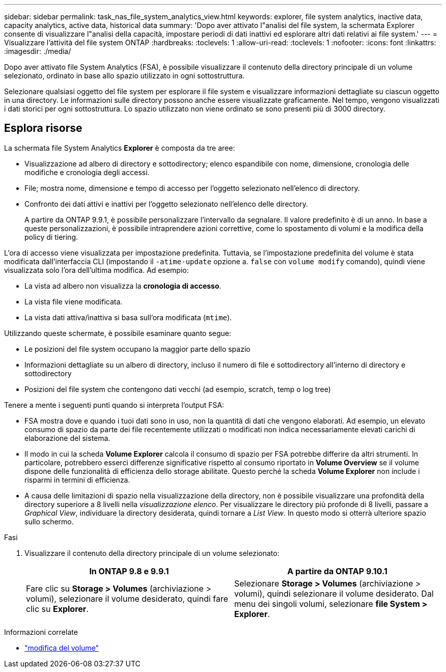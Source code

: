 ---
sidebar: sidebar 
permalink: task_nas_file_system_analytics_view.html 
keywords: explorer, file system analytics, inactive data, capacity analytics, active data, historical data 
summary: 'Dopo aver attivato l"analisi del file system, la schermata Explorer consente di visualizzare l"analisi della capacità, impostare periodi di dati inattivi ed esplorare altri dati relativi ai file system.' 
---
= Visualizzare l'attività del file system ONTAP
:hardbreaks:
:toclevels: 1
:allow-uri-read: 
:toclevels: 1
:nofooter: 
:icons: font
:linkattrs: 
:imagesdir: ./media/


[role="lead"]
Dopo aver attivato file System Analytics (FSA), è possibile visualizzare il contenuto della directory principale di un volume selezionato, ordinato in base allo spazio utilizzato in ogni sottostruttura.

Selezionare qualsiasi oggetto del file system per esplorare il file system e visualizzare informazioni dettagliate su ciascun oggetto in una directory. Le informazioni sulle directory possono anche essere visualizzate graficamente. Nel tempo, vengono visualizzati i dati storici per ogni sottostruttura. Lo spazio utilizzato non viene ordinato se sono presenti più di 3000 directory.



== Esplora risorse

La schermata file System Analytics *Explorer* è composta da tre aree:

* Visualizzazione ad albero di directory e sottodirectory; elenco espandibile con nome, dimensione, cronologia delle modifiche e cronologia degli accessi.
* File; mostra nome, dimensione e tempo di accesso per l'oggetto selezionato nell'elenco di directory.
* Confronto dei dati attivi e inattivi per l'oggetto selezionato nell'elenco delle directory.
+
A partire da ONTAP 9.9.1, è possibile personalizzare l'intervallo da segnalare. Il valore predefinito è di un anno. In base a queste personalizzazioni, è possibile intraprendere azioni correttive, come lo spostamento di volumi e la modifica della policy di tiering.



L'ora di accesso viene visualizzata per impostazione predefinita. Tuttavia, se l'impostazione predefinita del volume è stata modificata dall'interfaccia CLI (impostando il `-atime-update` opzione a. `false` con `volume modify` comando), quindi viene visualizzata solo l'ora dell'ultima modifica. Ad esempio:

* La vista ad albero non visualizza la *cronologia di accesso*.
* La vista file viene modificata.
* La vista dati attiva/inattiva si basa sull'ora modificata (`mtime`).


Utilizzando queste schermate, è possibile esaminare quanto segue:

* Le posizioni del file system occupano la maggior parte dello spazio
* Informazioni dettagliate su un albero di directory, incluso il numero di file e sottodirectory all'interno di directory e sottodirectory
* Posizioni del file system che contengono dati vecchi (ad esempio, scratch, temp o log tree)


Tenere a mente i seguenti punti quando si interpreta l'output FSA:

* FSA mostra dove e quando i tuoi dati sono in uso, non la quantità di dati che vengono elaborati. Ad esempio, un elevato consumo di spazio da parte dei file recentemente utilizzati o modificati non indica necessariamente elevati carichi di elaborazione del sistema.
* Il modo in cui la scheda *Volume Explorer* calcola il consumo di spazio per FSA potrebbe differire da altri strumenti. In particolare, potrebbero esserci differenze significative rispetto al consumo riportato in *Volume Overview* se il volume dispone delle funzionalità di efficienza dello storage abilitate. Questo perché la scheda *Volume Explorer* non include i risparmi in termini di efficienza.
* A causa delle limitazioni di spazio nella visualizzazione della directory, non è possibile visualizzare una profondità della directory superiore a 8 livelli nella _visualizzazione elenco_. Per visualizzare le directory più profonde di 8 livelli, passare a _Graphical View_, individuare la directory desiderata, quindi tornare a _List View_. In questo modo si otterrà ulteriore spazio sullo schermo.


.Fasi
. Visualizzare il contenuto della directory principale di un volume selezionato:
+
[cols="2"]
|===
| In ONTAP 9.8 e 9.9.1 | A partire da ONTAP 9.10.1 


| Fare clic su *Storage > Volumes* (archiviazione > volumi), selezionare il volume desiderato, quindi fare clic su *Explorer*. | Selezionare *Storage > Volumes* (archiviazione > volumi), quindi selezionare il volume desiderato. Dal menu dei singoli volumi, selezionare *file System > Explorer*. 
|===


.Informazioni correlate
* link:https://docs.netapp.com/us-en/ontap-cli/volume-modify.html["modifica del volume"^]

